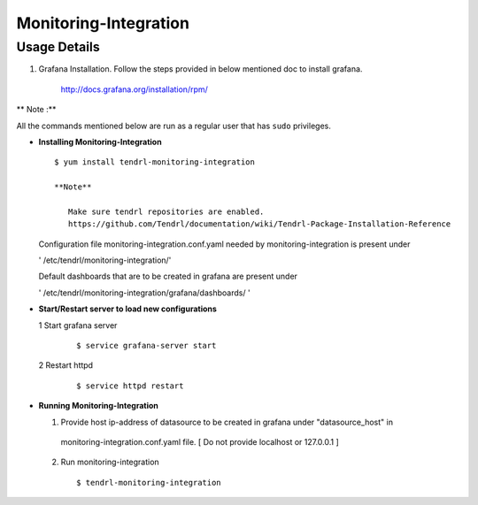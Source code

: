 

Monitoring-Integration
=======================

Usage Details
--------------

#. Grafana Installation. 
   Follow the steps provided in below mentioned doc to install grafana.

    http://docs.grafana.org/installation/rpm/

** Note :**

All the commands mentioned below are run as a regular user that has ``sudo``
privileges.
  
* **Installing Monitoring-Integration**

  ::
    
       $ yum install tendrl-monitoring-integration
	
       **Note**
   
          Make sure tendrl repositories are enabled.
          https://github.com/Tendrl/documentation/wiki/Tendrl-Package-Installation-Reference
    
  Configuration file monitoring-integration.conf.yaml needed by monitoring-integration
  is present under
 
  ' /etc/tendrl/monitoring-integration/'

  Default dashboards that are to be created in grafana are present under

  ' /etc/tendrl/monitoring-integration/grafana/dashboards/ '


* **Start/Restart server to load new configurations**

  1 Start grafana server
  
    ::

        $ service grafana-server start  
  
  2 Restart httpd

    ::

        $ service httpd restart  


* **Running Monitoring-Integration**

  1.  Provide host ip-address of datasource to be created in grafana under "datasource_host" in
     monitoring-integration.conf.yaml file.
     [ Do not provide localhost or 127.0.0.1 ]

  2.  Run monitoring-integration

     ::

         $ tendrl-monitoring-integration
